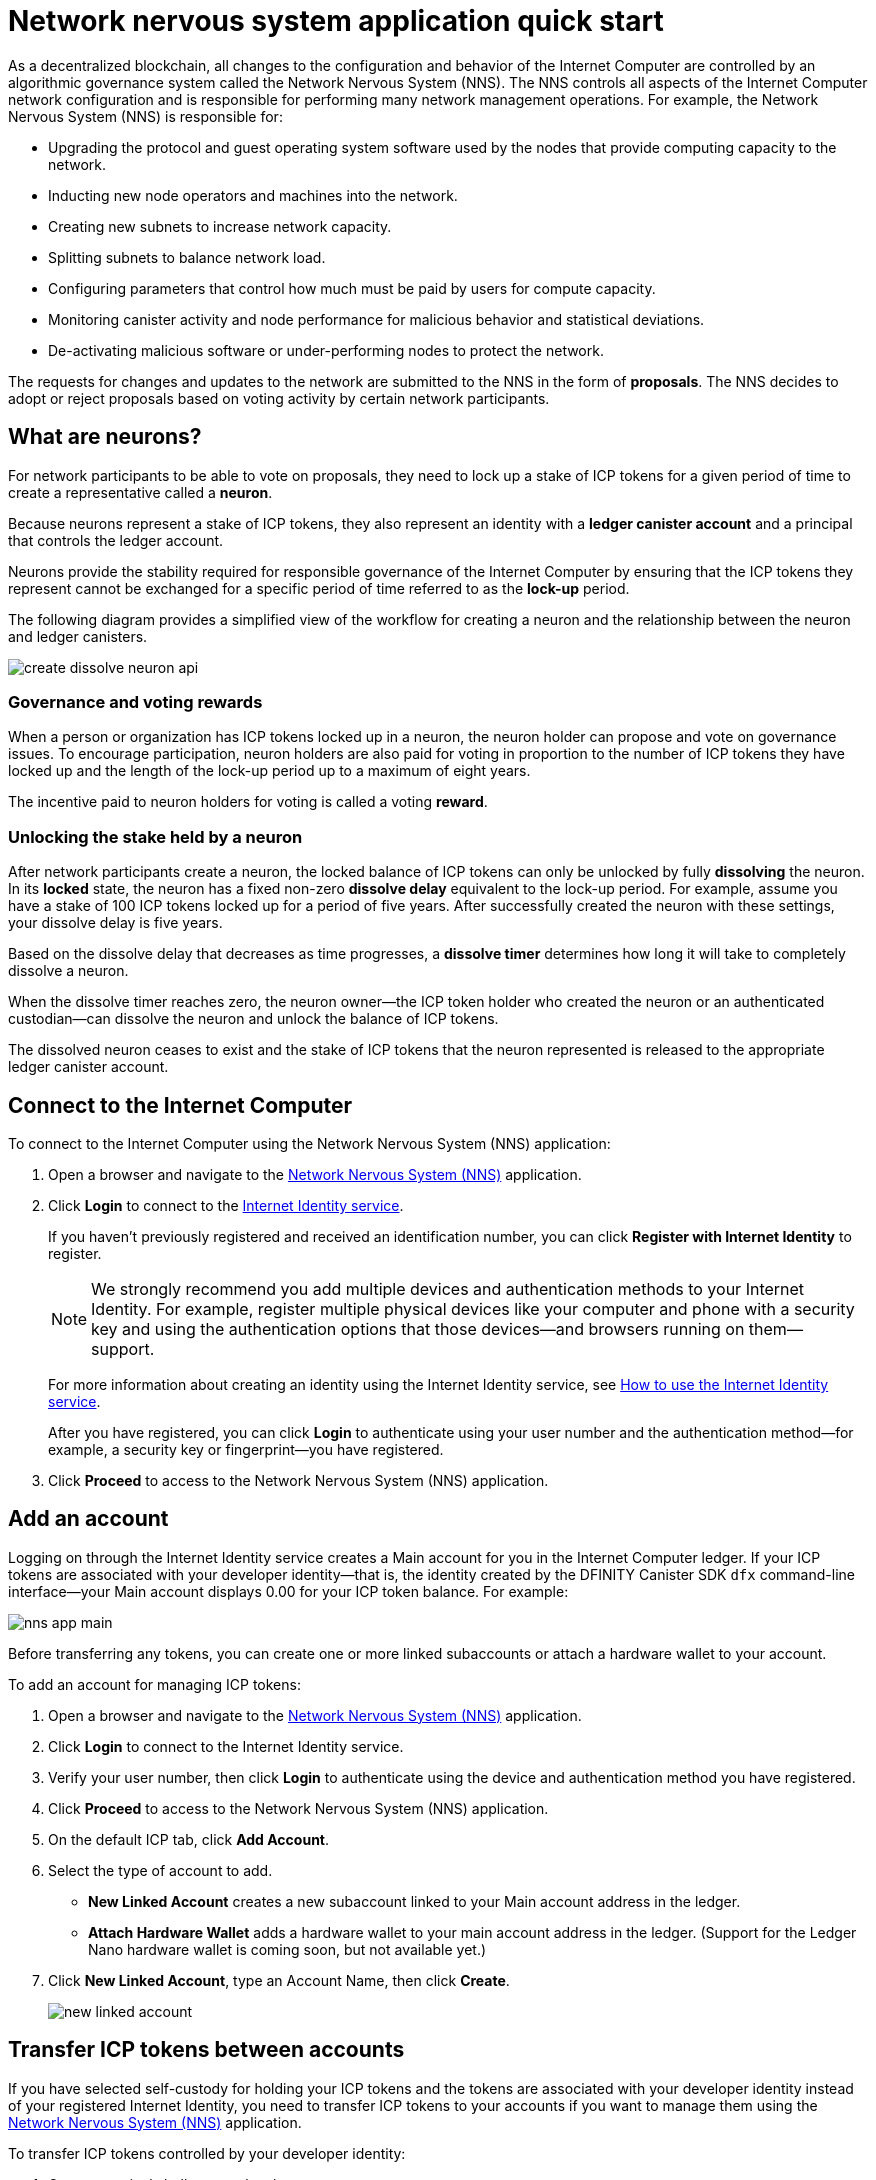 = Network nervous system application quick start
:description: How to create and manage staked ICP tokens.
:keywords: Internet Computer,neurons,blockchain,governance,cryptocurrency,ICP tokens,smart contracts,cycles,wallet,software,smart contract,canister,developer onboarding
:experimental:
// Define unicode for Apple Command key.
:commandkey: &#8984;
:proglang: Motoko
:platform: Internet Computer blockchain
:IC: Internet Computer
:company-id: DFINITY
:sdk-short-name: DFINITY Canister SDK
:sdk-long-name: DFINITY Canister Software Development Kit (SDK)
ifdef::env-github,env-browser[:outfilesuffix:.adoc]

As a decentralized blockchain, all changes to the configuration and behavior of the Internet Computer are controlled by an algorithmic governance system called the Network Nervous System (NNS). 
The NNS controls all aspects of the {IC} network configuration and is responsible for performing many network management operations. For example, the Network Nervous System (NNS) is responsible for:

* Upgrading the protocol and guest operating system software used by the nodes that provide computing capacity to the network.
* Inducting new node operators and machines into the network.
* Creating new subnets to increase network capacity.
* Splitting subnets to balance network load.
* Configuring parameters that control how much must be paid by users for compute capacity.
* Monitoring canister activity and node performance for
malicious behavior and statistical deviations.
* De-activating malicious software or under-performing nodes to protect the network.

The requests for changes and updates to the network are submitted to the NNS in the form of **proposals**.
The NNS decides to adopt or reject proposals based on voting activity by certain network participants.

== What are neurons?

For network participants to be able to vote on proposals, they need to lock up a stake of ICP tokens for a given period of time to create a representative called a **neuron**.

Because neurons represent a stake of ICP tokens, they also represent an identity with a **ledger canister account** and a principal that controls the ledger account.

Neurons provide the stability required for responsible governance of the {IC} by ensuring that the ICP tokens they represent cannot be exchanged for a specific period of time referred to as the **lock-up** period.

The following diagram provides a simplified view of the workflow for creating a neuron and the relationship between the neuron and ledger canisters.

image:create-dissolve-neuron-api.svg[]

=== Governance and voting rewards

When a person or organization has ICP tokens locked up in a neuron, the neuron holder can propose and vote on governance issues.
To encourage participation, neuron holders are also paid for voting in proportion to the number of ICP tokens they have locked up and the length of the lock-up period up to a maximum of eight years.

The incentive paid to neuron holders for voting is called a voting **reward**.

=== Unlocking the stake held by a neuron

After network participants create a neuron, the locked balance of ICP tokens can only be unlocked by fully *dissolving* the neuron.
In its **locked** state, the neuron has a fixed non-zero **dissolve delay** equivalent to the lock-up period.
For example, assume you have a stake of 100 ICP tokens locked up for a period of five years. 
After successfully created the neuron with these settings, your dissolve delay is five years.

Based on the dissolve delay that decreases as time progresses, a **dissolve timer** determines how long it will take to completely dissolve a neuron.

When the dissolve timer reaches zero, the neuron owner—the ICP token holder who created the neuron or an authenticated custodian—can dissolve the neuron and unlock the balance of ICP tokens.

The dissolved neuron ceases to exist and the stake of ICP tokens that the neuron represented is released to the appropriate ledger canister account.

////
== Why create neurons?

== Before you begin
////
== Connect to the {IC}

To connect to the {IC} using the Network Nervous System (NNS) application:

. Open a browser and navigate to the link:https://nns.ic0.app[Network Nervous System (NNS)] application.
. Click **Login** to connect to the link:https://identity.ic0.app[Internet Identity service].
+
If you haven't previously registered and received an identification number, you can click **Register with Internet Identity** to register.
+

NOTE: We strongly recommend you add multiple devices and authentication methods to your Internet Identity. For example, register multiple physical devices like your computer and phone with a security key and using the authentication options that those devices—and browsers running on them—support.
+
For more information about creating an identity using the Internet Identity service, see link:../integration/ic-identity-guide/auth-how-to{outfilesuffix}[How to use the Internet Identity service].
+
After you have registered, you can click **Login** to authenticate using your user number and the authentication method—for example, a security key or fingerprint—you have registered.
. Click **Proceed** to access to the Network Nervous System (NNS) application.

== Add an account

Logging on through the Internet Identity service creates a Main account for you in the {IC} ledger.
If your ICP tokens are associated with your developer identity—that is, the identity created by the {sdk-short-name} `+dfx+` command-line interface—your Main account displays 0.00 for your ICP token balance.
For example:

image:nns-app-main.png[]

Before transferring any tokens, you can create one or more linked subaccounts or attach a hardware wallet to your account.

To add an account for managing ICP tokens:

. Open a browser and navigate to the link:https://nns.ic0.app[Network Nervous System (NNS)] application.
. Click **Login** to connect to the Internet Identity service.
. Verify your user number, then click **Login** to authenticate using the device and authentication method you have registered.
. Click **Proceed** to access to the Network Nervous System (NNS) application.
. On the default ICP tab, click **Add Account**.
. Select the type of account to add.
+
--
* **New Linked Account** creates a new subaccount linked to your Main account address in the ledger.
* **Attach Hardware Wallet** adds a hardware wallet to your main account address in the ledger. (Support for the Ledger Nano hardware wallet is coming soon, but not available yet.)
--
. Click **New Linked Account**, type an Account Name, then click **Create**.
+

image:new-linked-account.png[]

== Transfer ICP tokens between accounts

If you have selected self-custody for holding your ICP tokens and the tokens are associated with your developer identity instead of your registered Internet Identity, you need to transfer ICP tokens to your accounts if you want to manage them using the link:https://nns.ic0.app[Network Nervous System (NNS)] application.

To transfer ICP tokens controlled by your developer identity:

. Open a terminal shell on your local computer.
. Check that you are using an identity with control over the ledger account by running the following command:
+
[source,bash]
----
dfx identity whoami
----
In most cases, you should see that you are currently using your `+default+` developer identity.
For example:
+
....
default
....
. View the textual representation of the principal for your current identity by running the following command:
+
[source,bash]
----
dfx identity get-principal
----
+
This command displays output similar to the following:
+
....
tsqwz-udeik-5migd-ehrev-pvoqv-szx2g-akh5s-fkyqc-zy6q7-snav6-uqe
....
+
Note that this identifier should be the same as the identifier you specified in the Know Your Customer (KYC) process if you were required to pass KYC verification to receive your ICP tokens.
. Check the current balance in the ledger account associated with your identity by running the following command:
+
[source,bash]
----
dfx ledger --network ic balance
----
. Transfer ICP tokens to your Main account or a linked subaccount you create by running a command similar to the following:
+
[source,bash]
----
dfx ledger --network ic transfer <destination-account-id> --icp <ICP-amount> --memo <numeric-memo>
----
+
For example, assume you have the following accounts:
+

image:accounts.png[]
+
If you want to transfer one ICP token to the `+Main+` account, you can run the following command:
+
....
dfx ledger --network ic transfer dd81336dbfef5c5870e84b48405c7b229c07ad999fdcacb85b9b9850bd60766f --memo 12345 --icp 1
....
+
If you also want to transfer one ICP token to the `+pubs+` account, you can run the following command:
+
....
dfx ledger --network ic transfer 183a04888eb20e73766f082bae01587830bd3cd912544f63fda515e9d77a96dc --icp 1 --memo 12346
....
+
This example illustrates how to transfer ICP tokens to using a whole number with the `+--icp+` command-line option.
+
--

* You can also specify fractional units of ICP tokens—called *e8s*—using the `+--e8s+` option, either on its own or in conjunction with the `+--icp+` option.

* Alternatively, you can use the `+--amount+` to  specify the number of ICP tokens to transfer with fractional units up to 8 decimal places, for example, as `+5.00000025+`.
--

+
The destination address can be an address in the ledger canister running on the {IC} network, an account you have added using the link:https://nns.ic0.app[Network Nervous System application], or the address for a wallet you have on an exchange.
+
If you transfer the ICP tokens to an account in the link:https://nns.ic0.app[Network Nervous System application], you might need to refresh the browser to see the transaction reflected.
+
For more information about using the `+dfx ledger+` command-line options, see link:../developers-guide/cli-reference/dfx-ledger{outfilesuffix}[dfx ledger].

== Stake ICP tokens in a neuron

After you transfer ICP tokens to the Network Nervous System application, you can use the Network Nervous System application to create and manage neurons, vote on proposals, and create canisters on the {IC}.

Neurons are required to participate in governance and earn rewards.
To create a neuron, you must lock up some number of ICP tokens for a period of time. The minimum stake required to create a neuron is one ICP token. 
You can configure the period of time the stake is locked from six months up to a maximum of eight years.

To stake ICP tokens:

. Open a browser and navigate to the link:https://nns.ic0.app[Network Nervous System (NNS)] application.
. Click **Login** to connect to the Internet Identity service.
. Verify your user number, then click **Login** to authenticate using the device and authentication method you have registered.
. Click **Proceed** to access to the Network Nervous System (NNS) application. 
. Click **Neurons**, then click **Stake Neuron**.
. Type the number of ICP tokens to stake, then click **Create**.
. Set the dissolve delay for the neuron to control the length of time the stake is locked, then click **Update Delay**.
+
For example:
+

image:dissolve-delay.png[]
. Click **Yes, I'm sure** to confirm the lock up period, then close the window to review the newly-created neuron properties.
+

image:neuron-properties.png[]

=== What you can do after creating a neuron

After you have locked the stake and created a neuron, you can:

* Start the dissolve delay timer by clicking **Start Unlock**.
* Increase the dissolve delay period by clicking **Increase Dissolve Delay**.
* Stop the dissolve delay after starting the unlock countdown by clicking **Lockup**.
* Increase the number of ICP tokens you have staked.

=== Starting and stopping the dissolve delay

Creating a new neuron does not automatically start the dissolve delay timer. 
You must explicitly start the timer countdown by clicking **Start Unlock**.

For example, if you set a dissolve delay of one year and want to immediately begin the countdown, you should click **Start Unlock** as part of the process of creating the neuron.
If you change your mind and want to stop a current countdown in progress, you can click **Lockup**, 
After you click **Lockup** to stop the dissolve delay, you can click **Start Unlock** to resume the countdown without changing the existing dissolve delay period.
If you want to continue a countdown already in progress but extend the lock up period, you can click **Increase Dissolve Delay** then select a longer dissolve delay. 

=== Adding ICP tokens to an existing neuron

After you create a neuron, you can increase the number of ICP tokens you have staked in that neuron to increase your voting power and rewards.
For example, if you initially stake a small number of ICP tokens, then decide to purchase additional tokens, you have the option to create a new neuron or "top-up" your existing neuron.

To increase the stake in an existing neuron:



== Configure following rules

To configure how you follow other neuron holders:

. Open a browser and navigate to the link:https://nns.ic0.app[Network Nervous System (NNS)] application.
. Click *Login* to connect to the Internet Identity service.
. Verify your user number, then click *Login* to authenticate using the device and authentication method you have registered.
. Click *Proceed* to access to the Network Nervous System (NNS) application. 
. Click *Neurons*, then click the link for a specific neuron identifier to display its properties.
. Click *Edit Followees*.
. Choose a proposal topic.
+
For example, expand the Governance topic, then click *Enter Followee*.
. Select a neuron holder to follow, then click *Follow*.
+
For example, click *Follow* for the Internet Computer Association.
+

image:follow-ica.png[]
+
The neuron holder is added to you Currently Following list.
. Repeat for each topic where you want your neuron's votes to automatically follow the votes of one or more other neuron holders.

== Disburse dissolved neurons into an account

When the dissolve delay timer for a neuron reaches zero, you can disburse the neuron’s stake and transfer its locked ICP token balance to the ledger account you specify.
After you take this step, the neuron identifier and its ledger history are permanently removed from the governance canister.

To disburse a neuron and return its ICP tokens:

. Open a browser and navigate to the link:https://nns.ic0.app[Network Nervous System (NNS)] application.
. Click *Login* to connect to the Internet Identity service.
. Verify your user number, then click *Login* to authenticate using the device and authentication method you have registered.
. Click *Proceed* to access to the Network Nervous System (NNS) application. 
. Click *Neurons*, then click Unlocked neuron that has reach the ended of its dissolve delay period.
+
For example:
+

image:unlocked-neuron.png[]
. Click *Disburse*.
+
For example:
+

image:disburse.png[]
. Type an address or select an account to receive the ICP tokens.
+
For example, you might select the `+dev-projects+` linked account:
+

image:select-account.png[]
. Verify the transaction information, then click *Confirm and Send*.
+
For example, check that the Destination address matches the intended address of the `+dev-projects+` linked account:
+

image:confirm-send.png[]
. Verify the completed transaction, then click *Close*.
+
For example:

image:confirmation.png[]
+
If you transferred the ICP tokens to one of your accounts in the {IC} ledger canister, you can click the ICP tab and see your new balance reflected.
For example:
+

image:updated-icp.png[]

== Spawn new neurons

Information coming soon ...

In the meantime, for information about maturity and spawning new neurons, see link:https://medium.com/dfinity/getting-started-on-the-internet-computers-network-nervous-system-app-wallet-61ecf111ea11[Getting Started on the Internet Computer’s Network Nervous System App & Wallet]

== Collect rewards

Information coming soon ...

In the meantime, for information about maturity and rewards, see link:https://medium.com/dfinity/getting-started-on-the-internet-computers-network-nervous-system-app-wallet-61ecf111ea11[Getting Started on the Internet Computer’s Network Nervous System App & Wallet]

== Vote on proposals

Information coming soon ...

In the meantime, for information about voting, see link:https://medium.com/dfinity/getting-started-on-the-internet-computers-network-nervous-system-app-wallet-61ecf111ea11#6007[Getting Started on the Internet Computer’s Network Nervous System App & Wallet]

== Submit a proposal

Information coming soon ...

In the meantime, for information about voting, see link:https://medium.com/dfinity/getting-started-on-the-internet-computers-network-nervous-system-app-wallet-61ecf111ea11#6007[Getting Started on the Internet Computer’s Network Nervous System App & Wallet]

== Deploy a canister with cycles

Because application subnets are not yet widely available to the general public, you should not convert ICP tokens to cycles on the {IC}.

For an introduction to developing applications locally, see the link:../quickstart/local-network{outfilesuffix}[Local development] quick start and link:../developers-guide/tutorials-intro{outfilesuffix}[Tutorials].

[TBD]
